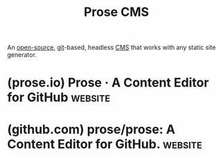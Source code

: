 :PROPERTIES:
:ID:       4825d0e5-465b-4dbb-ac02-b8015e53859c
:END:
#+title: Prose CMS
#+filetags: :open_source:content_management:www:web_development:software:

An [[id:a3c19488-876c-4b17-81c0-67b9c7fc64ee][open-source]], [[id:003ec9df-d673-4336-aae0-9a034fd89997][git]]-based, headless [[id:093a1925-9878-460d-8819-cd7847232bad][CMS]] that works with any static site generator.
* (prose.io) Prose · A Content Editor for GitHub                    :website:
:PROPERTIES:
:ID:       360ce133-81e4-46c9-8dde-193494135107
:ROAM_REFS: https://prose.io/
:END:

#+begin_quote
  * About

  Prose provides a beautifully simple content authoring environment for [[http://developmentseed.org/blog/2012/07/27/build-cms-free-websites/][CMS-free websites]].  It's a web-based interface for managing content on [[http://github.com/][GitHub]].  Use it to create, edit, and delete files, and save your changes directly to GitHub.  Host your website on [[http://pages.github.com/][GitHub Pages]] for free, or set up your own [[http://developmentseed.org/blog/2013/05/01/introducing-jekyll-hook/][GitHub webhook server]].

  Prose has advanced support for [[http://jekyllrb.com/][Jekyll]] sites and [[http://daringfireball.net/projects/markdown/][markdown content]].  Prose detects markdown posts in Jekyll sites and provides syntax highlighting, a formatting toolbar, and draft previews in the site's full layout.

  Developers can configure Jekyll sites to take advantage of these and many more features that customize the content editing experience.

  ** Configuring

  Prose can be configured per repository with additional metadata in a Jekyll site's =_config.yml= file or a separate =prose.yml= file.  We offer Prose.io as a hosted service for the latest version, or you can download the source code and host it on your own.  For for developer documentation, see [[https://github.com/prose/prose/wiki][the wiki page on GitHub]].

  ** Developing

  Prose is an open source project.  We encourage you to contribute and help us improve this application or adapt it to your needs.  For instructions on developing Prose, see the [[https://github.com/prose/prose/blob/master/CONTRIBUTING.md][Prose contributing guidelines]].

  ** Getting Help

  We do not offer support for Prose at this time, however if you are a content editor using Prose, you should contact the developer who gave you access to it.  To report technical problems with Prose, please [[https://github.com/prose/prose/issues][file an issue on GitHub]].

  ** Credits

  Prose is developed and maintained by [[http://developmentseed.org/][Development Seed]], a creative data visualization and mapping team based in Washington, DC.
#+end_quote
* (github.com) prose/prose: A Content Editor for GitHub.            :website:
:PROPERTIES:
:ID:       f1bd0df1-8341-4f3d-999c-689105e0aecf
:ROAM_REFS: https://github.com/prose/prose
:END:

#+begin_quote
  ** Prose

  Prose provides a beautifully simple content authoring environment for [[https://web.archive.org/web/20150307201729/http://www.developmentseed.org/blog/2012/07/27/build-cms-free-websites][CMS-free websites]].  It's a web-based interface for managing content on [[http://github.com/][GitHub]].  Use it to create, edit, and delete files, and save your changes directly to GitHub.  Host your website on [[http://pages.github.com/][GitHub Pages]] for free, or set up your own [[https://web.archive.org/web/20160316104312/https://developmentseed.org/blog/2013/05/01/introducing-jekyll-hook/][GitHub webhook server]].

  [[http://prose.io/#about][Read more about Prose]]

  *** Setting up Prose with your site

  Prose supports configuration settings with a variety of options, which makes it easy to adjust the application to support your project needs.  Read the [[https://github.com/prose/prose/wiki/Getting-Started][Getting Started Guide]] to learn more.

  *** Installation and developing

  **** Help contribute

  *Prose project is currently looking for [[https://github.com/prose/prose/issues/743][new maintainers]].*

  Prose is hosted at [[http://prose.io/][Prose.io]], or you can use on your own server.  For installation instructions and contributing guidelines, please [[https://github.com/prose/prose/blob/master/CONTRIBUTING.md][read contributing.md]].  For deploying to your own server, read [[https://github.com/prose/prose/blob/master/DEPLOYMENT.md][deployment.md]].

  *** Getting help

  Have questions?  Jump into the #prose channel on irc.freenode.net.

  New to Internet Relay Chat?  [[http://webchat.freenode.net/?randomnick=1&channels=#prose&prompt=1&uio=d4][Join quickly & easily using your Web browser]] or sign-up for a no-cost account on [[https://www.irccloud.com/][IRCcloud]].
#+end_quote
